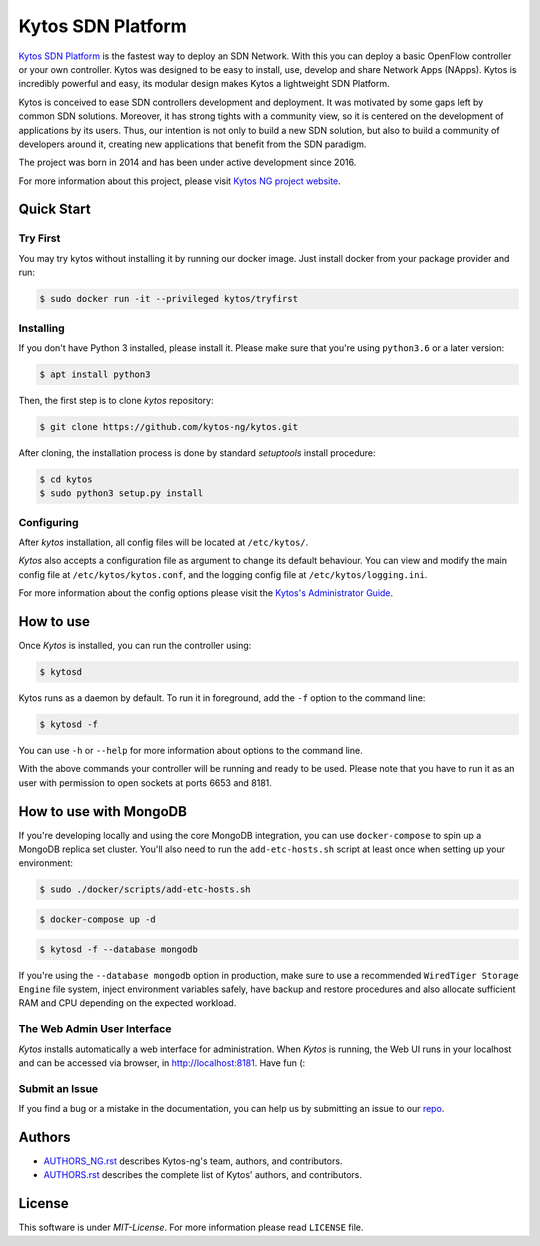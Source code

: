 Kytos SDN Platform
##################

|Stable| |Tag| |Release| |License| |Build| |Coverage| |Quality|

`Kytos SDN Platform <https://kytos-ng.github.io/>`_ is the fastest way to deploy an SDN
Network. With this you can deploy a basic OpenFlow controller or your own
controller. Kytos was designed to be easy to install, use, develop and share
Network Apps (NApps). Kytos is incredibly powerful and easy, its modular design
makes Kytos a lightweight SDN Platform.

Kytos is conceived to ease SDN controllers development and deployment. It was
motivated by some gaps left by common SDN solutions. Moreover, it has strong
tights with a community view, so it is centered on the development of
applications by its users. Thus, our intention is not only to build a new SDN
solution, but also to build a community of developers around it, creating new
applications that benefit from the SDN paradigm.

The project was born in 2014 and has been under active development since
2016.

For more information about this project, please visit `Kytos NG project website
<https://kytos-ng.github.io/>`_.

Quick Start
***********

Try First
=========

You may try kytos without installing it by running our docker image.
Just install docker from your package provider and run:

.. code-block:: shell

   $ sudo docker run -it --privileged kytos/tryfirst

Installing
==========

If you don't have Python 3 installed, please install it. Please make
sure that you're using ``python3.6`` or a later version:

.. code-block:: shell

   $ apt install python3

Then, the first step is to clone *kytos* repository:

.. code-block:: shell

   $ git clone https://github.com/kytos-ng/kytos.git

After cloning, the installation process is done by standard `setuptools`
install procedure:

.. code-block:: shell

   $ cd kytos
   $ sudo python3 setup.py install

Configuring
===========

After *kytos* installation, all config files will be located at
``/etc/kytos/``.

*Kytos* also accepts a configuration file as argument to change its default
behaviour. You can view and modify the main config file at
``/etc/kytos/kytos.conf``, and the logging config file at
``/etc/kytos/logging.ini``.

For more information about the config options please visit the `Kytos's
Administrator Guide <https://docs.kytos.io/admin/configuring/>`__.

How to use
**********

Once *Kytos* is installed, you can run the controller using:

.. code-block:: shell

   $ kytosd

Kytos runs as a daemon by default. To run it in foreground, add the ``-f``
option to the command line:

.. code-block:: shell

   $ kytosd -f

You can use ``-h`` or ``--help`` for more information about options to the
command line.

With the above commands your controller will be running and ready to be used.
Please note that you have to run it as an user with permission to
open sockets at ports 6653 and 8181.

How to use with MongoDB
***********************

If you're developing locally and using the core MongoDB integration, you can use ``docker-compose`` to spin up a MongoDB replica set cluster. You'll also need to run the ``add-etc-hosts.sh`` script at least once when setting up your environment:

.. code-block:: shell

   $ sudo ./docker/scripts/add-etc-hosts.sh

.. code-block:: shell

   $ docker-compose up -d

.. code-block:: shell

   $ kytosd -f --database mongodb

If you're using the ``--database mongodb`` option in production, make sure to
use a recommended ``WiredTiger Storage Engine`` file system, inject environment variables safely, have backup and restore procedures and also allocate sufficient RAM and CPU depending on the expected workload.

The Web Admin User Interface
============================

*Kytos* installs automatically a web interface for administration. When
*Kytos* is running, the Web UI runs in your localhost and can be accessed via
browser, in `<http://localhost:8181>`_. Have fun (:


Submit an Issue
===============

If you find a bug or a mistake in the documentation, you can help us by
submitting an issue to our `repo <https://github.com/kytos-ng/kytos>`_. 


Authors
*******

* `AUTHORS_NG.rst <AUTHORS_NG.rst>`_ describes Kytos-ng's team, authors, and contributors. 
* `AUTHORS.rst <AUTHORS.rst>`_ describes the complete list of Kytos' authors, and contributors. 

License
*******

This software is under *MIT-License*. For more information please read
``LICENSE`` file.

.. TAGs

.. |Stable| image:: https://img.shields.io/badge/stability-stable-orange.svg
   :target: https://github.com/kytos-ng
.. |Tag| image:: https://img.shields.io/github/tag/kytos-ng/kytos.svg
   :target: https://github.com/kytos/kytos-ng/tags
.. |Release| image:: https://img.shields.io/github/release/kytos-ng/kytos.svg
   :target: https://github.com/kytos/kytos-ng/releases
.. |Tests| image:: https://travis-ci.org/kytos-ng/kytos.svg?branch=master
   :target: https://travis-ci.org/kytos-ng/kytos
.. |License| image:: https://img.shields.io/github/license/kytos-ng/kytos.svg
   :target: https://github.com/kytos-ng/kytos/blob/master/LICENSE
.. |Build| image:: https://scrutinizer-ci.com/g/kytos-ng/kytos/badges/build.png?b=master
  :alt: Build status
  :target: https://scrutinizer-ci.com/g/kytos-ng/kytos/?branch=master
.. |Coverage| image:: https://scrutinizer-ci.com/g/kytos-ng/kytos/badges/coverage.png?b=master
  :alt: Code coverage
  :target: https://scrutinizer-ci.com/g/kytos-ng/kytos/?branch=master
.. |Quality| image:: https://scrutinizer-ci.com/g/kytos-ng/kytos/badges/quality-score.png?b=master
  :alt: Code-quality score
  :target: https://scrutinizer-ci.com/g/kytos-ng/kytos/?branch=master
